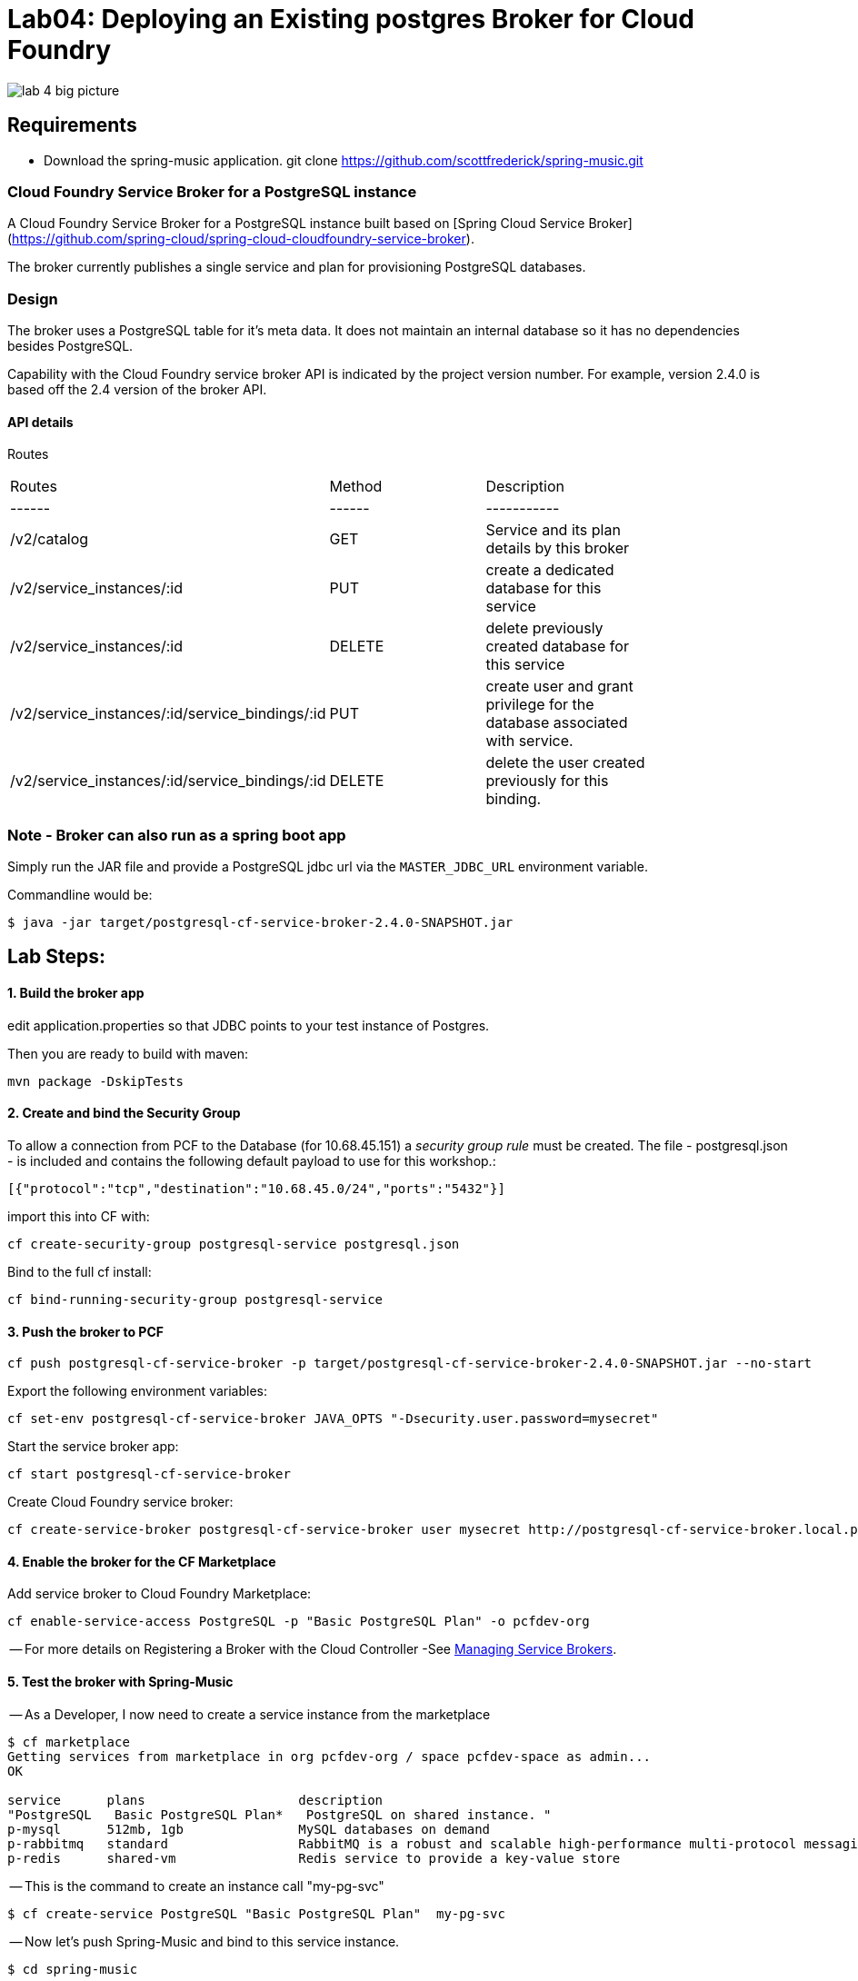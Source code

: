 = Lab04: Deploying an Existing postgres Broker for Cloud Foundry

image::../images/lab_4_big_picture.png[]

== *Requirements*
 - Download the spring-music application. git clone https://github.com/scottfrederick/spring-music.git
 


=== Cloud Foundry Service Broker for a PostgreSQL instance 

A Cloud Foundry Service Broker for a PostgreSQL instance built based on [Spring Cloud Service Broker](https://github.com/spring-cloud/spring-cloud-cloudfoundry-service-broker).

The broker currently publishes a single service and plan for provisioning PostgreSQL databases.

=== Design 

The broker uses a PostgreSQL table for it's meta data. It does not maintain an internal database so it has no dependencies besides PostgreSQL.

Capability with the Cloud Foundry service broker API is indicated by the project version number. For example, version 2.4.0 is based off the 2.4 version of the broker API.

#### API details
Routes
|===
|Routes|Method|Description|
|------|------|-----------|
|/v2/catalog|GET|Service and its plan details by this broker|
|/v2/service_instances/:id|PUT|create a dedicated database for this service|
|/v2/service_instances/:id|DELETE|delete previously created database for this service|
|/v2/service_instances/:id/service_bindings/:id|PUT|create user and grant privilege for the database associated with service.|
|/v2/service_instances/:id/service_bindings/:id|DELETE|delete the user created previously for this binding.|
|===

=== Note - Broker can also run as a spring boot app

Simply run the JAR file and provide a PostgreSQL jdbc url via the `MASTER_JDBC_URL` environment variable.

Commandline would be:
----
$ java -jar target/postgresql-cf-service-broker-2.4.0-SNAPSHOT.jar
----

== Lab Steps:

==== *1. Build the broker app*

edit application.properties so that JDBC points to your test instance of Postgres.

Then you are ready to build with maven:

....
mvn package -DskipTests   
....

==== *2. Create and bind the Security Group*

To allow a connection from PCF to the Database (for 10.68.45.151)  a _security group rule_ must be created.
The file - postgresql.json - is included and contains the following default payload to use for this workshop.:
```
[{"protocol":"tcp","destination":"10.68.45.0/24","ports":"5432"}]
```

import this into CF with:
```
cf create-security-group postgresql-service postgresql.json
```

Bind to the full cf install:
```
cf bind-running-security-group postgresql-service
```


==== *3. Push the broker to PCF*
```
cf push postgresql-cf-service-broker -p target/postgresql-cf-service-broker-2.4.0-SNAPSHOT.jar --no-start
```

Export the following environment variables:

```
cf set-env postgresql-cf-service-broker JAVA_OPTS "-Dsecurity.user.password=mysecret"
```

Start the service broker app:
```
cf start postgresql-cf-service-broker
```

Create Cloud Foundry service broker:
```
cf create-service-broker postgresql-cf-service-broker user mysecret http://postgresql-cf-service-broker.local.pcfdev.io <-- must point to broker url bound via cf push above
```

==== *4. Enable the broker for the CF Marketplace*
Add service broker to Cloud Foundry Marketplace:
```
cf enable-service-access PostgreSQL -p "Basic PostgreSQL Plan" -o pcfdev-org
```


-- For more details on Registering a Broker with the Cloud Controller -See http://docs.cloudfoundry.org/services/managing-service-brokers.html[Managing Service Brokers].



==== *5. Test the broker with Spring-Music*

-- As a Developer, I now need to create a service instance from the marketplace

```
$ cf marketplace
Getting services from marketplace in org pcfdev-org / space pcfdev-space as admin...
OK

service      plans                    description   
"PostgreSQL   Basic PostgreSQL Plan*   PostgreSQL on shared instance. "  
p-mysql      512mb, 1gb               MySQL databases on demand   
p-rabbitmq   standard                 RabbitMQ is a robust and scalable high-performance multi-protocol messaging broker.   
p-redis      shared-vm                Redis service to provide a key-value store   
```

-- This is the command to create an instance call "my-pg-svc"
```
$ cf create-service PostgreSQL "Basic PostgreSQL Plan"  my-pg-svc
```

-- Now let's push Spring-Music and bind to this service instance.

```
$ cd spring-music
```

```
spring-music:$ ./gradlew assemble
```

```
spring-music:$ cf push spring-music
(output truncated)
...
requested state: started
instances: 1/1
usage: 512M x 1 instances
"urls: spring-music-inventible-toothpaste.local.pcfdev.io"
last uploaded: Sun Apr 24 14:32:26 UTC 2016
stack: cflinuxfs2
buildpack: java-buildpack=v3.6-offline-httpsgithub.com/cloudfoundry/java-buildpack.git#5194155 open-jdk-like-jre=1.8.0_71 open-jdk-like-memory-calculator=2.0.1_RELEASE spring-auto-reconfiguration=1.10.0_RELEASE tomcat-access-logging-support=2.5.0_RELEASE tomca...

     state     since                    cpu    memory           disk           details   
#0   running   2016-04-24 10:32:51 AM   0.0%   317.1M of 512M   154.7M of 1G      

```
--  Bind the spring-music app to our "my-pg-svc" instance.

```
$ cf bind-service spring-music my-pg-svc
```

-- Restage the app. Then browse to the app url and take a look at the *(i)* link (upper right of page) to confirm it is connected to postgres

```
$ cf restage spring-music
```

-- You should see the following in the browser:

image::../images/spring_music.png[]


end of Lab
